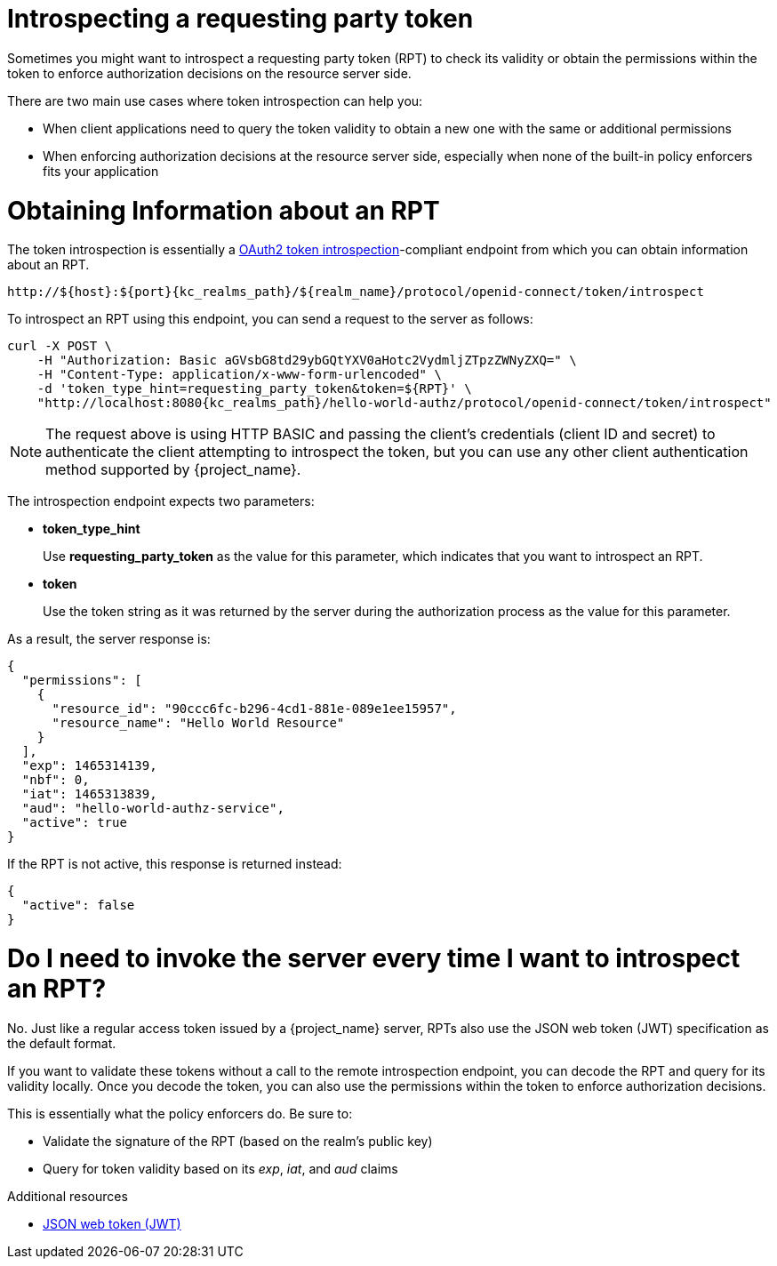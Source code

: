 [[_service_protection_token_introspection]]
= Introspecting a requesting party token

Sometimes you might want to introspect a requesting party token (RPT) to check its validity or obtain the permissions within the token to enforce authorization decisions on the resource server side.

There are two main use cases where token introspection can help you:

* When client applications need to query the token validity to obtain a new one with the same or additional permissions
* When enforcing authorization decisions at the resource server side, especially when none of the built-in policy enforcers fits your application

= Obtaining Information about an RPT

The token introspection is essentially a https://datatracker.ietf.org/doc/html/rfc7662[OAuth2 token introspection]-compliant endpoint from which you can obtain information about an RPT.

[source,subs="attributes+"]
----
http://${host}:${port}{kc_realms_path}/${realm_name}/protocol/openid-connect/token/introspect
----

To introspect an RPT using this endpoint, you can send a request to the server as follows:

[source,bash,subs="attributes+"]
----
curl -X POST \
    -H "Authorization: Basic aGVsbG8td29ybGQtYXV0aHotc2VydmljZTpzZWNyZXQ=" \
    -H "Content-Type: application/x-www-form-urlencoded" \
    -d 'token_type_hint=requesting_party_token&token=${RPT}' \
    "http://localhost:8080{kc_realms_path}/hello-world-authz/protocol/openid-connect/token/introspect"
----

[NOTE]
The request above is using HTTP BASIC and passing the client's credentials (client ID and secret) to authenticate the client attempting to introspect the token, but you can use any other client authentication method supported by {project_name}.

The introspection endpoint expects two parameters:

* *token_type_hint*
+
Use *requesting_party_token* as the value for this parameter, which indicates that you want to introspect an RPT.
+
* *token*
+
Use the token string as it was returned by the server during the authorization process as the value for this parameter.

As a result, the server response is:

```json
{
  "permissions": [
    {
      "resource_id": "90ccc6fc-b296-4cd1-881e-089e1ee15957",
      "resource_name": "Hello World Resource"
    }
  ],
  "exp": 1465314139,
  "nbf": 0,
  "iat": 1465313839,
  "aud": "hello-world-authz-service",
  "active": true
}
```

If the RPT is not active, this response is returned instead:

```json
{
  "active": false
}
```

= Do I need to invoke the server every time I want to introspect an RPT?

No. Just like a regular access token issued by a {project_name} server, RPTs also use the
JSON web token (JWT) specification as the default format.

If you want to validate these tokens without a call to the remote introspection endpoint, you can decode the RPT and query for its validity locally. Once you decode the token,
you can also use the permissions within the token to enforce authorization decisions.

This is essentially what the policy enforcers do. Be sure to:

* Validate the signature of the RPT (based on the realm's public key)
* Query for token validity based on its _exp_, _iat_, and _aud_ claims

[role="_additional-resources"]
.Additional resources
* https://datatracker.ietf.org/doc/html/rfc7519[JSON web token (JWT)]
